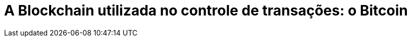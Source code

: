 [[a-blockchain-utilizada-no-controle-de-transacaoes]]
= A Blockchain utilizada no controle de transações: o Bitcoin
